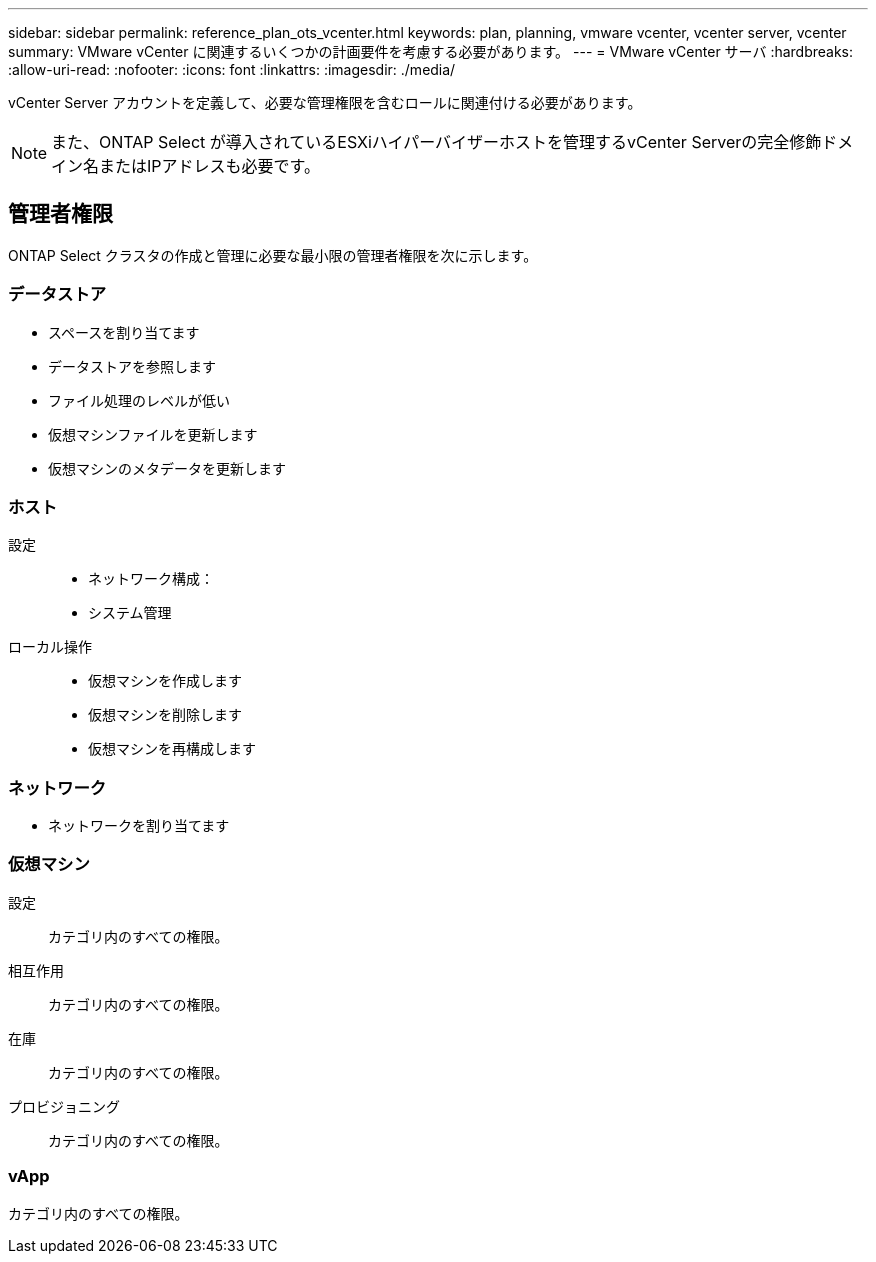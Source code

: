 ---
sidebar: sidebar 
permalink: reference_plan_ots_vcenter.html 
keywords: plan, planning, vmware vcenter, vcenter server, vcenter 
summary: VMware vCenter に関連するいくつかの計画要件を考慮する必要があります。 
---
= VMware vCenter サーバ
:hardbreaks:
:allow-uri-read: 
:nofooter: 
:icons: font
:linkattrs: 
:imagesdir: ./media/


[role="lead"]
vCenter Server アカウントを定義して、必要な管理権限を含むロールに関連付ける必要があります。


NOTE: また、ONTAP Select が導入されているESXiハイパーバイザーホストを管理するvCenter Serverの完全修飾ドメイン名またはIPアドレスも必要です。



== 管理者権限

ONTAP Select クラスタの作成と管理に必要な最小限の管理者権限を次に示します。



=== データストア

* スペースを割り当てます
* データストアを参照します
* ファイル処理のレベルが低い
* 仮想マシンファイルを更新します
* 仮想マシンのメタデータを更新します




=== ホスト

設定::
+
--
* ネットワーク構成：
* システム管理


--
ローカル操作::
+
--
* 仮想マシンを作成します
* 仮想マシンを削除します
* 仮想マシンを再構成します


--




=== ネットワーク

* ネットワークを割り当てます




=== 仮想マシン

設定:: カテゴリ内のすべての権限。
相互作用:: カテゴリ内のすべての権限。
在庫:: カテゴリ内のすべての権限。
プロビジョニング:: カテゴリ内のすべての権限。




=== vApp

カテゴリ内のすべての権限。
